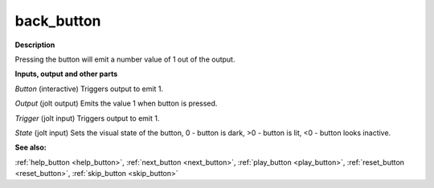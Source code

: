 back_button
===========

.. _back_button:

**Description**

Pressing the button will emit a number value of 1 out of the output.

**Inputs, output and other parts**

*Button* (interactive) Triggers output to emit 1.

*Output* (jolt output) Emits the value 1 when button is pressed.

*Trigger* (jolt input) Triggers output to emit 1.

*State* (jolt input) Sets the visual state of the button, 0 - button is dark, >0 - button is lit, <0 - button looks inactive.

**See also:**

:ref:`help_button <help_button>`, :ref:`next_button <next_button>`, :ref:`play_button <play_button>`, :ref:`reset_button <reset_button>`, :ref:`skip_button <skip_button>`

